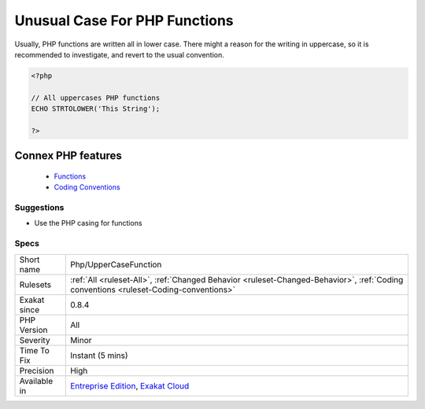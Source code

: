 .. _php-uppercasefunction:


.. _unusual-case-for-php-functions:

Unusual Case For PHP Functions
++++++++++++++++++++++++++++++

.. meta::
	:description:
		Unusual Case For PHP Functions: Usually, PHP functions are written all in lower case.
	:twitter:card: summary_large_image
	:twitter:site: @exakat
	:twitter:title: Unusual Case For PHP Functions
	:twitter:description: Unusual Case For PHP Functions: Usually, PHP functions are written all in lower case
	:twitter:creator: @exakat
	:twitter:image:src: https://www.exakat.io/wp-content/uploads/2020/06/logo-exakat.png
	:og:image: https://www.exakat.io/wp-content/uploads/2020/06/logo-exakat.png
	:og:title: Unusual Case For PHP Functions
	:og:type: article
	:og:description: Usually, PHP functions are written all in lower case
	:og:url: https://exakat.readthedocs.io/en/latest/Reference/Rules/Unusual Case For PHP Functions.html
	:og:locale: en

.. raw:: html


	<script type="application/ld+json">{"@context":"https:\/\/schema.org","@graph":[{"@type":"WebPage","@id":"https:\/\/php-tips.readthedocs.io\/en\/latest\/Reference\/Rules\/Php\/UpperCaseFunction.html","url":"https:\/\/php-tips.readthedocs.io\/en\/latest\/Reference\/Rules\/Php\/UpperCaseFunction.html","name":"Unusual Case For PHP Functions","isPartOf":{"@id":"https:\/\/www.exakat.io\/"},"datePublished":"Fri, 10 Jan 2025 09:47:06 +0000","dateModified":"Fri, 10 Jan 2025 09:47:06 +0000","description":"Usually, PHP functions are written all in lower case","inLanguage":"en-US","potentialAction":[{"@type":"ReadAction","target":["https:\/\/exakat.readthedocs.io\/en\/latest\/Unusual Case For PHP Functions.html"]}]},{"@type":"WebSite","@id":"https:\/\/www.exakat.io\/","url":"https:\/\/www.exakat.io\/","name":"Exakat","description":"Smart PHP static analysis","inLanguage":"en-US"}]}</script>

Usually, PHP functions are written all in lower case. There might a reason for the writing in uppercase, so it is recommended to investigate, and revert to the usual convention.

.. code-block:: php
   
   <?php
   
   // All uppercases PHP functions
   ECHO STRTOLOWER('This String');
   
   ?>
Connex PHP features
-------------------

  + `Functions <https://php-dictionary.readthedocs.io/en/latest/dictionary/function.ini.html>`_
  + `Coding Conventions <https://php-dictionary.readthedocs.io/en/latest/dictionary/coding-convention.ini.html>`_


Suggestions
___________

* Use the PHP casing for functions




Specs
_____

+--------------+--------------------------------------------------------------------------------------------------------------------------------------+
| Short name   | Php/UpperCaseFunction                                                                                                                |
+--------------+--------------------------------------------------------------------------------------------------------------------------------------+
| Rulesets     | :ref:`All <ruleset-All>`, :ref:`Changed Behavior <ruleset-Changed-Behavior>`, :ref:`Coding conventions <ruleset-Coding-conventions>` |
+--------------+--------------------------------------------------------------------------------------------------------------------------------------+
| Exakat since | 0.8.4                                                                                                                                |
+--------------+--------------------------------------------------------------------------------------------------------------------------------------+
| PHP Version  | All                                                                                                                                  |
+--------------+--------------------------------------------------------------------------------------------------------------------------------------+
| Severity     | Minor                                                                                                                                |
+--------------+--------------------------------------------------------------------------------------------------------------------------------------+
| Time To Fix  | Instant (5 mins)                                                                                                                     |
+--------------+--------------------------------------------------------------------------------------------------------------------------------------+
| Precision    | High                                                                                                                                 |
+--------------+--------------------------------------------------------------------------------------------------------------------------------------+
| Available in | `Entreprise Edition <https://www.exakat.io/entreprise-edition>`_, `Exakat Cloud <https://www.exakat.io/exakat-cloud/>`_              |
+--------------+--------------------------------------------------------------------------------------------------------------------------------------+


